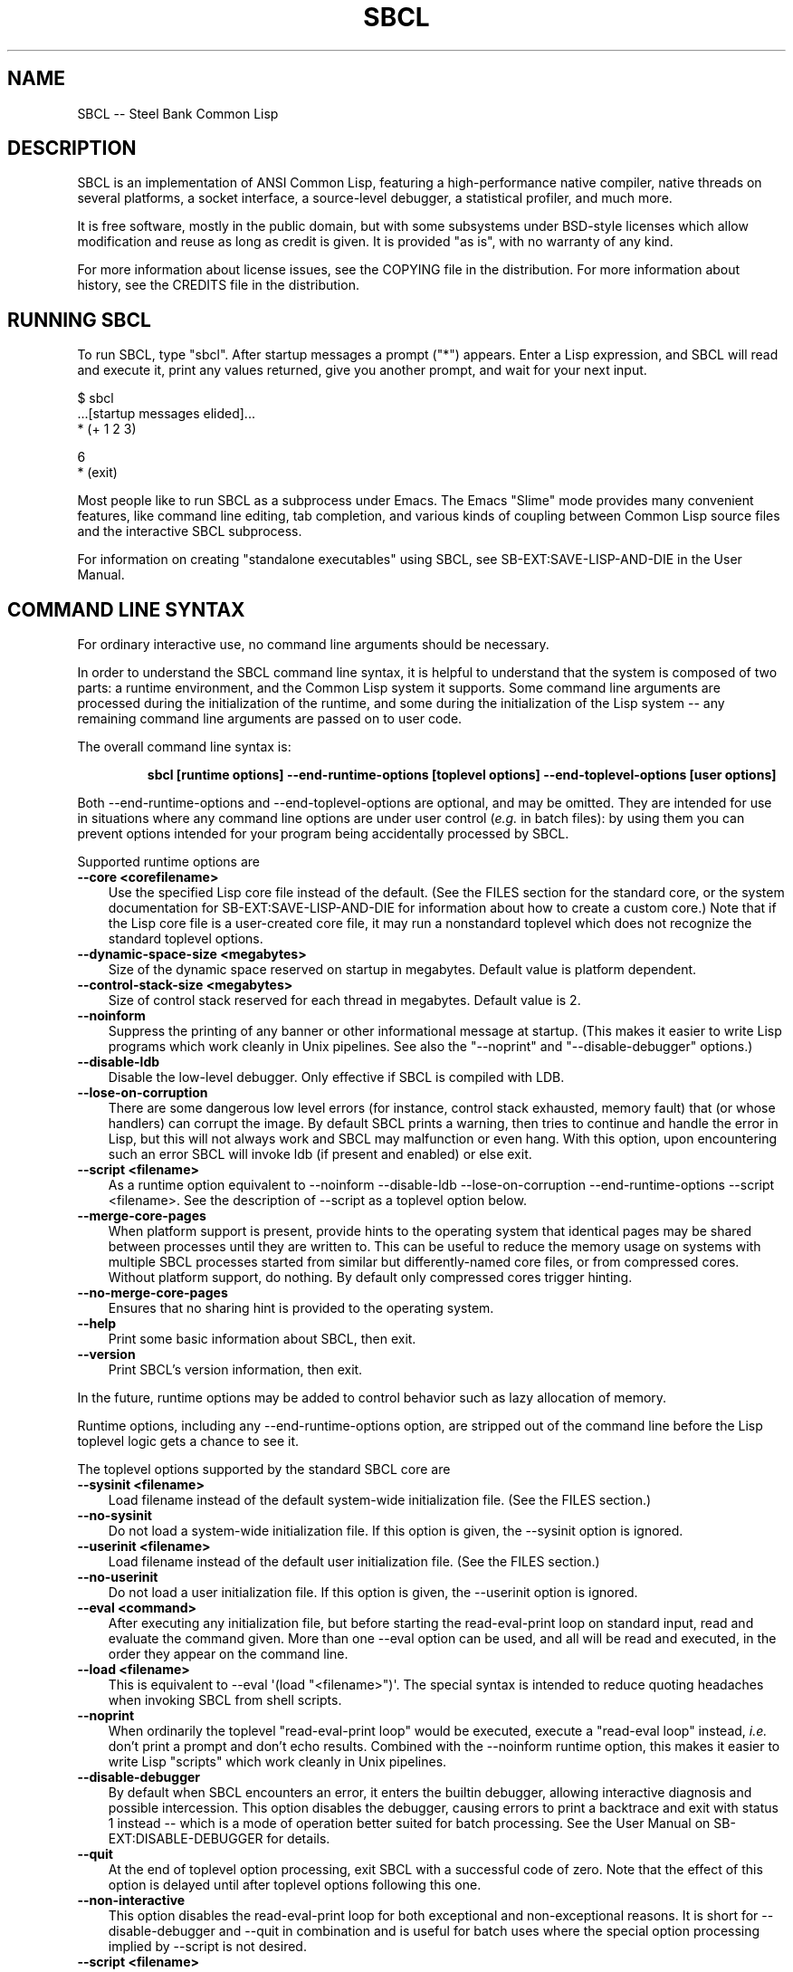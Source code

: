 .\"
.\" man page introduction to SBCL
.\"
.\" SBCL, including this man page, is derived from CMU Common Lisp, of
.\" which it was said (ca. 1991)
.\"   **********************************************************************
.\"   This code was written as part of the CMU Common Lisp project at
.\"   Carnegie Mellon University, and has been placed in the public domain.
.\"   If you want to use this code or any part of CMU Common Lisp, please
.\"   contact Scott Fahlman or slisp-group@cs.cmu.edu.
.\"   **********************************************************************
.\" Most of SBCL, including this man page, is in the public domain. See
.\" COPYING in the distribution for more information.
.\"
.TH SBCL 1 "$Date$"
.AT 3
.SH NAME
SBCL -- Steel Bank Common Lisp

.SH DESCRIPTION

SBCL is an implementation of ANSI Common Lisp, featuring a
high-performance native compiler, native threads on several platforms,
a socket interface, a source-level debugger, a statistical profiler,
and much more.

It is free software, mostly in the public domain, but with some
subsystems under BSD-style licenses which allow modification and reuse
as long as credit is given. It is provided "as is", with no warranty
of any kind.

For more information about license issues, see the COPYING file in
the distribution. For more information about history, see the 
CREDITS file in the distribution.

.SH RUNNING SBCL

To run SBCL, type "sbcl". After startup messages a prompt
("\f(CR*\fR") appears. Enter a Lisp expression, and SBCL will read and
execute it, print any values returned, give you another prompt, and
wait for your next input.

\f(CR
  $ sbcl
  ...[startup messages elided]...
  * (+ 1 2 3)

  6
  * (exit)
\fR

Most people like to run SBCL as a subprocess under Emacs. The Emacs
"Slime" mode provides many convenient features, like command line
editing, tab completion, and various kinds of coupling between Common
Lisp source files and the interactive SBCL subprocess.

For information on creating "standalone executables" using SBCL, see
\f(CRSB\-EXT:SAVE\-LISP\-AND\-DIE\fR in the User Manual.

.SH COMMAND LINE SYNTAX

For ordinary interactive use, no command line arguments should be
necessary.

In order to understand the SBCL command line syntax, it is helpful to
understand that the system is composed of two parts: a runtime
environment, and the Common Lisp system it supports. Some command line
arguments are processed during the initialization of the runtime, and
some during the initialization of the Lisp system -- any remaining
command line arguments are passed on to user code.

The overall command line syntax is:
.IP
.B sbcl [runtime options] \-\-end\-runtime\-options [toplevel options] \-\-end\-toplevel\-options [user options]
.PP

Both \-\-end\-runtime\-options and \-\-end\-toplevel\-options are
optional, and may be omitted. They are intended for use in situations
where any command line options are under user control (\fIe.g.\fR in batch
files): by using them you can prevent options intended for your
program being accidentally processed by SBCL.

Supported runtime options are
.TP 3
.B \-\-core <corefilename>
Use the specified Lisp core file instead of the default. (See the FILES
section for the standard core, or the system documentation for
\f(CRSB\-EXT:SAVE\-LISP\-AND\-DIE\fR for information about how to create a 
custom core.) Note that if the Lisp core file is a user-created core
file, it may run a nonstandard toplevel which does not recognize the
standard toplevel options.
.TP 3
.B \-\-dynamic-space-size <megabytes>
Size of the dynamic space reserved on startup in megabytes. Default value
is platform dependent.
.TP 3
.B \-\-control-stack-size <megabytes>
Size of control stack reserved for each thread in megabytes. Default value
is 2.
.TP 3
.B \-\-noinform
Suppress the printing of any banner or other informational message at
startup. (This makes it easier to write Lisp programs which work
cleanly in Unix pipelines. See also the "\-\-noprint" and
"\-\-disable\-debugger" options.)
.TP 3
.B \-\-disable\-ldb
Disable the low-level debugger. Only effective if SBCL is compiled with LDB.
.TP 3
.B \-\-lose\-on\-corruption
There are some dangerous low level errors (for instance, control stack
exhausted, memory fault) that (or whose handlers) can corrupt the
image. By default SBCL prints a warning, then tries to continue and
handle the error in Lisp, but this will not always work and SBCL may
malfunction or even hang. With this option, upon encountering such an
error SBCL will invoke ldb (if present and enabled) or else exit.
.TP 3
.B \-\-script <filename>
As a runtime option equivalent to \-\-noinform \-\-disable\-ldb
\-\-lose\-on\-corruption \-\-end\-runtime\-options \-\-script
<filename>. See the description of \-\-script as a toplevel option
below.
.TP 3
.B \-\-merge\-core\-pages
When platform support is present, provide hints to the operating
system that identical pages may be shared between processes until they
are written to. This can be useful to reduce the memory usage on
systems with multiple SBCL processes started from similar but
differently\-named core files, or from compressed cores. Without
platform support, do nothing. By default only compressed cores trigger
hinting.
.TP 3
.B \-\-no-merge\-core\-pages
Ensures that no sharing hint is provided to the operating system.
.TP 3
.B \-\-help
Print some basic information about SBCL, then exit.
.TP 3
.B \-\-version
Print SBCL's version information, then exit.
.PP

In the future, runtime options may be added to control behavior such
as lazy allocation of memory.

Runtime options, including any \-\-end\-runtime\-options option,
are stripped out of the command line before the
Lisp toplevel logic gets a chance to see it.

The toplevel options supported by the standard SBCL core are
.TP 3
.B \-\-sysinit <filename>
Load filename instead of the default system-wide initialization file.
(See the FILES section.)
.TP 3
.B \-\-no\-sysinit
Do not load a system-wide initialization file. If this option is
given, the \-\-sysinit option is ignored.
.TP 3
.B \-\-userinit <filename>
Load filename instead of the default user initialization file. (See
the FILES section.)
.TP 3
.B \-\-no\-userinit
Do not load a user initialization file. If this option is
given, the \-\-userinit option is ignored.
.TP 3
.B \-\-eval <command>
After executing any initialization file, but before starting the
read-eval-print loop on standard input, read and evaluate the command
given. More than one \-\-eval option can be used, and all will be read
and executed, in the order they appear on the command line.
.TP 3
.B \-\-load <filename>
This is equivalent to \-\-eval \(aq(load "<filename>")\(aq. The special
syntax is intended to reduce quoting headaches when invoking SBCL
from shell scripts.
.TP 3
.B \-\-noprint
When ordinarily the toplevel "read-eval-print loop" would be executed,
execute a "read-eval loop" instead, \fIi.e.\fR don't print a prompt and
don't echo results. Combined with the \-\-noinform runtime option, this
makes it easier to write Lisp "scripts" which work cleanly in Unix
pipelines.
.TP 3
.B \-\-disable\-debugger
By default when SBCL encounters an error, it enters the builtin
debugger, allowing interactive diagnosis and possible intercession.
This option disables the debugger, causing errors to print a backtrace
and exit with status 1 instead -- which is a mode of operation better suited
for batch processing. See the User Manual on \f(CRSB\-EXT:DISABLE\-DEBUGGER\fR for details.
.TP 3
.B \-\-quit
At the end of toplevel option processing, exit SBCL with a successful
code of zero.  Note that the effect of this option is delayed until after
toplevel options following this one.
.TP 3
.B \-\-non-interactive
This option disables the read-eval-print loop for both exceptional and
non-exceptional reasons.  It is short for --disable-debugger and --quit in
combination and is useful for batch uses where the special option processing
implied by --script is not desired.
.TP 3
.B \-\-script <filename>
Implies \-\-no-sysinit \-\-no-userinit \-\-disable-debugger
\-\-end\-toplevel\-options.

Causes the system to load the specified file and exit immediately
afterwards, instead of entering the read-eval-print loop. If the file
begins with a shebang line, it is ignored.
.PP

Regardless of the order in which toplevel options appear on the command
line, the order of actions is:

.nr step 1 1
.IP \n[step]. 3
Debugger is disabled, if requested.
.IP \n+[step].
Any system initialization file is loaded, unless prohibited.
.IP \n+[step].
Any user initialization file is loaded, unless prohibited.
.IP \n+[step].
\-\-eval and \-\-load options are processed in the order given.
.PP

Finally, either the read-eval-print loop is entered or the file
specified with \-\-script option is loaded.

When running in the read-eval-print loop the system exits on end of
file. Similarly, the system exits immediately after processing the
file specified with \-\-script.

Note that when running SBCL with the \-\-core option, using a core
file created by a user call to the
\f(CRSB\-EXT:SAVE\-LISP\-AND\-DIE\fR, the toplevel options may be
under the control of user code passed as arguments to
\f(CRSB\-EXT:SAVE\-LISP\-AND\-DIE\fR. For this purpose, the
\-\-end\-toplevel\-options option itself can be considered a toplevel
option, \fIi.e.\fR the user core, at its option, may not support it.

In the standard SBCL startup sequence (\fIi.e.\fR with no user core
involved) toplevel options and any \-\-end\-toplevel\-options option are
stripped out of the command line argument list before user code gets a
chance to see it.

.SH OVERVIEW

SBCL is derived from the CMU CL. (The name is intended to acknowledge
the connection: steel and banking are the industries where Carnegie
and Mellon made the big bucks.)

SBCL compiles by default: even functions entered in the
read-eval-print loop are compiled to native code, unless the evaluator
has been explicitly turned on. (Even today, some 40 years after the
MacLisp compiler, people will tell you that Lisp is an interpreted
language. Ignore them.)

SBCL aims for but has not completely achieved compliance with the ANSI
standard for Common Lisp. More information about this is available in
the BUGS section below.

SBCL also includes various non-ANSI extensions, described more fully
in the User Manual.  Some of these are in the base system and others
are "contrib" modules loaded on request using \f(CRREQUIRE\fR.  For
example, to load the \f(CRSB\-BSD\-SOCKETS\fR module that provides
TCP/IP connectivity,
\f(CR
   * (require \(aqasdf)
   * (require \(aqsb\-bsd\-sockets)
\fR

For more information, see the User Manual.
.PP

.SH THE COMPILER

SBCL inherits from CMU CL the "Python" native code compiler. (Though
we often avoid that name in order to avoid confusion with the
scripting language also called Python.) This compiler is very clever
about understanding the type system of Common Lisp and using it to
optimize code, and about producing notes to let the user know when the
compiler doesn't have enough type information to produce efficient
code. It also tries (almost always successfully) to follow the unusual
but very useful principle that "declarations are assertions", \fIi.e.\fR
type declarations should be checked at runtime unless the user
explicitly tells the system that speed is more important than safety.

The compiled code uses garbage collection to automatically manage
memory. The garbage collector implementation varies considerably from
CPU to CPU. In particular, on some CPUs the GC is nearly exact, while
on others it's more conservative, and on some CPUs the GC is
generational, while on others simpler stop and copy strategies are
used.

For more information about the compiler, see the user manual.

.SH SYSTEM REQUIREMENTS

SBCL currently runs on X86 (Linux, FreeBSD, OpenBSD, and NetBSD),
X86-64 (Linux), Alpha (Linux, Tru64), PPC (Linux, Darwin/MacOS X),
SPARC (Linux and Solaris 2.x), and MIPS (Linux). For information on
other ongoing and possible ports, see the sbcl\-devel mailing list,
and/or the web site.

SBCL requires on the order of 16Mb RAM to run on X86 systems, though
all but the smallest programs would be happier with 32Mb or more.

.SH KNOWN BUGS

This section attempts to list the most serious and long-standing bugs.
For more detailed and current information on bugs, see the BUGS file
in the distribution.

It is possible to get in deep trouble by exhausting heap memory.  The
SBCL system overcommits memory at startup, so, on typical Unix-alikes
like Linux and FreeBSD, this means that if the SBCL system turns out
to use more virtual memory than the system has available for it, other
processes tend to be killed randomly (!).

The compiler's handling of function return values unnecessarily
violates the "declarations are assertions" principle that it otherwise
adheres to. Using \f(CRPROCLAIM\fR or \f(CRDECLAIM\fR to specify the
return type of a function causes the compiler to believe you without
checking. Thus compiling a file containing
\f(CR
  (DECLAIM (FTYPE (FUNCTION (T) NULL) SOMETIMES))
  (DEFUN SOMETIMES (X) (ODDP X))
  (DEFUN FOO (X) (IF (SOMETIMES X) \(aqTHIS\-TIME \(aqNOT\-THIS\-TIME))\fR
.br
then running \f(CR(FOO 1)\fR gives \f(CRNOT\-THIS\-TIME\fR, because
the compiler relied on the truth of the \f(CRDECLAIM\fR without checking it.

Some things are implemented very inefficiently.
.TP 3
--
Multidimensional arrays are inefficient, especially
multidimensional arrays of floating point numbers.
.TP 3
--
SBCL, like most (maybe all?) implementations of Common Lisp on stock
hardware, has trouble passing floating point numbers around
efficiently, because a floating point number, plus a few extra bits to
identify its type, is larger than a machine word. (Thus, they get
"boxed" in heap-allocated storage, causing GC overhead.) Within a
single compilation unit, or when doing built-in operations like
\f(CRSQRT\fR and \f(CRAREF\fR, or some special operations like
structure slot accesses, this is avoidable: see the user manual for
some efficiency hints. But for general function calls across the
boundaries of compilation units, passing the result of a floating
point calculation as a function argument (or returning a floating
point result as a function value) is a fundamentally slow operation.
.PP

.SH REPORTING BUGS

To report a bug, please send mail to the mailing lists sbcl-help or
sbcl-devel. You can find the complete mailing list addresses on the
web pages at <\f(CRhttp://sbcl.sourceforge.net/\fR>; note that as a
spam reduction measure you must subscribe to the lists before you can
post. (You may also find fancy SourceForge bug-tracking machinery
there, but don't be fooled. As of 2002-07-25 anyway, we don't actively
monitor that machinery, and it exists only because we haven't been
able to figure out how to turn it off.)

As with any software bug report, it's most helpful if you can provide
enough information to reproduce the symptoms reliably, and if you say
clearly what the symptoms are.  For example, "There seems to be
something wrong with TAN of very small negative arguments. When I
execute \f(CR(TAN LEAST\-NEGATIVE\-SINGLE\-FLOAT)\fR interactively on
sbcl-1.2.3 on my Linux 4.5 X86 box, I get an \f(CRUNBOUND\-VARIABLE\fR
error."

.SH DIFFERENCES FROM CMU CL

SBCL can be built from scratch using a plain vanilla ANSI Common Lisp
system and a C compiler, and all of its properties are specified by
the version of the source code that it was created from. This clean
bootstrappability was the immediate motivation for forking off of the
CMU CL development tree. A variety of implementation differences are
motivated by this design goal.

Maintenance work in SBCL since the fork has diverged somewhat from the
maintenance work in CMU CL. Many but not all bug fixes and
improvements have been shared between the two projects, and sometimes
the two projects disagree about what would be an improvement.

Most extensions supported by CMU CL have been unbundled from SBCL,
including Motif support, the Hemlock editor, search paths, the WIRE
protocol, various user-level macros and functions (\fIe.g.\fR
\f(CRLETF\fR, \f(CRITERATE\fR, \f(CRMEMQ\fR, \f(CRREQUIRED\-ARGUMENT\fR),
and many others.

(Why doesn't SBCL support more extensions natively? Why drop all those
nice extensions from CMU CL when the code already exists? This is a
frequently asked question on the mailing list. There are two principal
reasons. First, it's a design philosophy issue: arguably SBCL has done
its job by supplying a stable FFI, and the right design decision is to
move functionality derived from that, like socket support, into
separate libraries. Some of these are distributed with SBCL as
"contrib" modules, others are distributed as separate software
packages by separate maintainers. Second, it's a practical decision -
focusing on a smaller number of things will, we hope, let us do a
better job on them.)

.SH SUPPORT

Various information about SBCL is available at
<\f(CRhttp://www.sbcl.org/\fR>. The mailing lists there are the recommended
place to look for support.

.SH AUTHORS

Dozens of people have made substantial contributions to SBCL and its
subsystems, and to the CMU CL system on which it was based, over the
years. See the CREDITS file in the distribution for more information.

.SH ENVIRONMENT

.TP 10n
.BR SBCL_HOME
This variable controls where files like "sbclrc", "sbcl.core", and the
add-on "contrib" systems are searched for. If it is not set, then sbcl
looks in \fB../lib/sbcl/\fR relative to the location of the executable,
or in the current directory. If your executable is in the default
location \fB/usr/local/bin/\fR then it will look in
\fB/usr/local/lib/sbcl/\fR.

.SH FILES

.TP
.I sbcl
executable program containing some low-level runtime support and
a loader, used to read sbcl.core
.TP
.I sbcl.core
dumped memory image containing most of SBCL, to be loaded by
the `sbcl' executable.  Looked for in \fB$SBCL_HOME\fR,
unless overridden by the \f(CR\-\-core\fR option.
.TP
.I sbclrc
optional system-wide startup script, looked for in \fB$SBCL_HOME\fR
then \fB/etc\fR, unless overridden by the \f(CR\-\-sysinit\fR command line
option.
.TP
.I .sbclrc
optional per-user customizable startup script (in user's home
directory, or as specified by  \f(CR\-\-userinit\fR)

.SH SEE ALSO

Full SBCL documentation is maintained as a Texinfo manual. If it has
been installed, the command
.IP
.B info sbcl
.PP
should give you access to the complete manual. Depending on your
installation it may also be available in HTML and PDF formats in \fIe.g.\fR
.IP
.B /usr/local/share/doc/sbcl/
.PP
See the SBCL homepage 
.IP
<\f(CRhttp://www.sbcl.org/\fR>
.PP
for more information, including directions on how to subscribe to the
sbcl\-devel and sbcl\-help mailing-lists.
